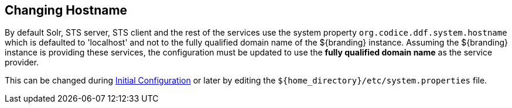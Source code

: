 :title: Changing Hostname
:type: configuration
:status: published
:parent: Configuring Data Management
:summary: Changing hostname to use with web service providers.
:order: 02

== {title}

By default Solr, STS server, STS client and the rest of the services use the system property `org.codice.ddf.system.hostname` which is defaulted to 'localhost' and not to the fully qualified domain name of the ${branding} instance.
Assuming the ${branding} instance is providing these services, the configuration must be updated to use the *fully qualified domain name* as the service provider.

This can be changed during <<_completing_installation_from_the_admin_console,Initial Configuration>> or later by editing the `${home_directory}/etc/system.properties` file.
